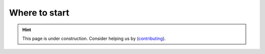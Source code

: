 Where to start
=========================================

.. hint::
   This page is under construction. Consider helping us by (`contributing <https://neurokit2.readthedocs.io/en/latest/index.html>`_).


